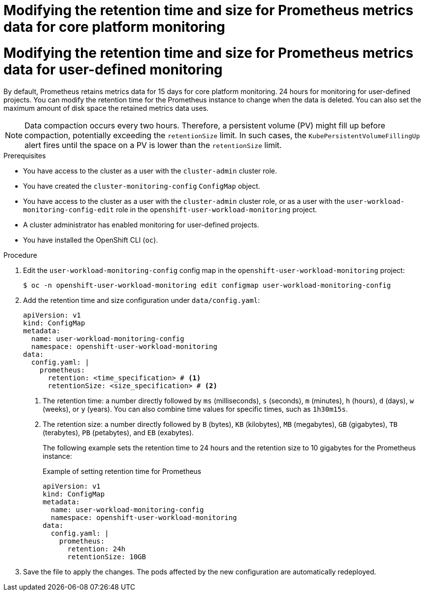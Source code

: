 // Module included in the following assemblies:
//
// * observability/monitoring/configuring-the-monitoring-stack.adoc

:_mod-docs-content-type: PROCEDURE

// The ultimate solution DOES NOT NEED separate IDs, it is just needed for now so that the tests will not break

// tag::CPM[]
[id="modifying-retention-time-and-size-for-prometheus-metrics-data-cpm_{context}"]
= Modifying the retention time and size for Prometheus metrics data for core platform monitoring
// end::CPM[]

// tag::UWM[]
[id="modifying-retention-time-and-size-for-prometheus-metrics-data-uwm_{context}"]
= Modifying the retention time and size for Prometheus metrics data for user-defined monitoring
// end::UWM[]

// Set attributes to distinguish between cluster monitoring example (core platform monitoring - CPM) and user workload monitoring (UWM) examples

// tag::CPM[]
:configmap-name: cluster-monitoring-config
:namespace-name: openshift-monitoring
:component: prometheusK8s
// end::CPM[]
// tag::UWM[]
:configmap-name: user-workload-monitoring-config
:namespace-name: openshift-user-workload-monitoring
:component: prometheus
// end::UWM[]

// The following section will be removed and made into its separate concept module.
By default, Prometheus retains metrics data for 
// tag::CPM[]
15 days for core platform monitoring.
// end::CPM[]
// tag::UWM[]
24 hours for monitoring for user-defined projects.
// end::UWM[]
You can modify the retention time for the Prometheus instance to change when the data is deleted. You can also set the maximum amount of disk space the retained metrics data uses.

[NOTE]
====
Data compaction occurs every two hours. Therefore, a persistent volume (PV) might fill up before compaction, potentially exceeding the `retentionSize` limit. In such cases, the `KubePersistentVolumeFillingUp` alert fires until the space on a PV is lower than the `retentionSize` limit.
====

.Prerequisites

// tag::CPM[]
* You have access to the cluster as a user with the `cluster-admin` cluster role.
* You have created the `cluster-monitoring-config` `ConfigMap` object.
// end::CPM[]
// tag::UWM[]
ifndef::openshift-dedicated,openshift-rosa[]
* You have access to the cluster as a user with the `cluster-admin` cluster role, or as a user with the `user-workload-monitoring-config-edit` role in the `openshift-user-workload-monitoring` project.
* A cluster administrator has enabled monitoring for user-defined projects.
endif::openshift-dedicated,openshift-rosa[]
ifdef::openshift-dedicated,openshift-rosa[]
* You have access to the cluster as a user with the `dedicated-admin` role.
* The `user-workload-monitoring-config` `ConfigMap` object exists. This object is created by default when the cluster is created.
endif::openshift-dedicated,openshift-rosa[]
// end::UWM[]
* You have installed the OpenShift CLI (`oc`).

.Procedure

. Edit the `{configmap-name}` config map in the `{namespace-name}` project:
+
[source,terminal,subs="attributes+"]
----
$ oc -n {namespace-name} edit configmap {configmap-name}
----

. Add the retention time and size configuration under `data/config.yaml`:
+
[source,yaml,subs="attributes+"]
----
apiVersion: v1
kind: ConfigMap
metadata:
  name: {configmap-name}
  namespace: {namespace-name}
data:
  config.yaml: |
    {component}:
      retention: <time_specification> # <1>
      retentionSize: <size_specification> # <2>
----
<1> The retention time: a number directly followed by `ms` (milliseconds), `s` (seconds), `m` (minutes), `h` (hours), `d` (days), `w` (weeks), or `y` (years). You can also combine time values for specific times, such as `1h30m15s`.
<2> The retention size: a number directly followed by `B` (bytes), `KB` (kilobytes), `MB` (megabytes), `GB` (gigabytes), `TB` (terabytes), `PB` (petabytes), and `EB` (exabytes).
+
The following example sets the retention time to 24 hours and the retention size to 10 gigabytes for the Prometheus instance:
+
.Example of setting retention time for Prometheus
[source,yaml,subs="attributes+"]
----
apiVersion: v1
kind: ConfigMap
metadata:
  name: {configmap-name}
  namespace: {namespace-name}
data:
  config.yaml: |
    {component}:
      retention: 24h
      retentionSize: 10GB
----

. Save the file to apply the changes. The pods affected by the new configuration are automatically redeployed.

// Unset the source code block attributes just to be safe.
:!configmap-name:
:!namespace-name:
:!component: